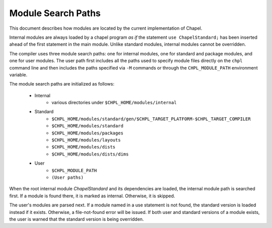 .. _readme-module_search:

Module Search Paths
===================

This document describes how modules are located by the current
implementation of Chapel.

Internal modules are always loaded by a chapel program *as if* the
statement ``use ChapelStandard;`` has been inserted ahead of the first
statement in the main module.  Unlike standard modules, internal modules cannot
be overridden.

The compiler uses three module search paths: one for internal modules, one for
standard and package modules, and one for user modules.  The user path first
includes all the paths used to specify module files directly on the ``chpl``
command line and then includes the paths specified via ``-M`` commands or
through the ``CHPL_MODULE_PATH`` environment variable.

The module search paths are initialized as follows:

    * Internal
        * various directories under ``$CHPL_HOME/modules/internal``

    * Standard
        * ``$CHPL_HOME/modules/standard/gen/$CHPL_TARGET_PLATFORM-$CHPL_TARGET_COMPILER``
        * ``$CHPL_HOME/modules/standard``
        * ``$CHPL_HOME/modules/packages``
        * ``$CHPL_HOME/modules/layouts``
        * ``$CHPL_HOME/modules/dists``
        * ``$CHPL_HOME/modules/dists/dims``
    * User
        * ``$CHPL_MODULE_PATH``
        * ``(User paths)``

When the root internal module *ChapelStandard* and its dependencies are
loaded, the internal module path is searched first.  If a module is found there,
it is marked as internal.  Otherwise, it is skipped.

The user's modules are parsed next.  If a module named in a use statement is not
found, the standard version is loaded instead if it exists.  Otherwise, a
file-not-found error will be issued.  If both user and standard versions of a
module exists, the user is warned that the standard version is being overridden.

